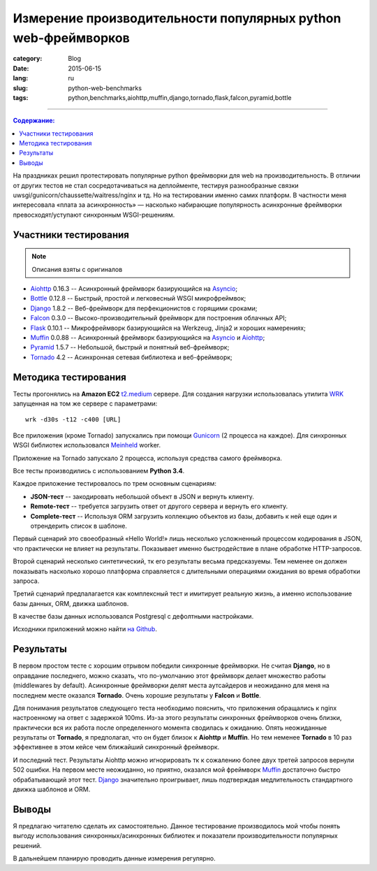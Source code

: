 Измерение производительности популярных python web-фреймворков
==============================================================

:category: Blog
:date: 2015-06-15
:lang: ru
:slug: python-web-benchmarks
:tags: python,benchmarks,aiohttp,muffin,django,tornado,flask,falcon,pyramid,bottle

----

.. contents:: Содержание:

На праздниках решил протестировать популярные python фреймворки для web на
производительность. В отличии от других тестов не стал сосредотачиваться на
деплойменте, тестируя разнообразные связки
uwsgi/gunicorn/chaussette/waitress/nginx и тд. Но на тестировании именно самих
платформ. В частности меня интересовала «плата за асинхронность» — насколько
набирающие популярность асинхронные фреймворки превосходят/уступают синхронным
WSGI-решениям.


Участники тестирования
----------------------

.. note:: Описания взяты с оригиналов

* Aiohttp_ 0.16.3 -- Асинхронный фреймворк базирующийся на Asyncio_;
* Bottle_ 0.12.8  -- Быстрый, простой и легковесный WSGI микрофреймвок;
* Django_ 1.8.2   -- Веб-фреймворк для перфекционистов с горящими сроками;
* Falcon_ 0.3.0   -- Высоко-производительный фреймворк для построения облачных API;
* Flask_ 0.10.1   -- Микрофреймворк базирующийся на Werkzeug, Jinja2 и хороших намерениях;
* Muffin_ 0.0.88  -- Асинхронный фреймворк базирующийся на Asyncio_ и Aiohttp_;
* Pyramid_ 1.5.7  -- Небольшой, быстрый и понятный веб-фреймворк;
* Tornado_ 4.2    -- Асинхронная сетевая библиотека и веб-фреймворк;


Методика тестирования
---------------------

Тесты прогонялись на **Amazon EC2** `t2.medium <http://aws.amazon.com/ec2/instance-types/>`_ сервере.
Для создания нагрузки использовалась утилита WRK_ запущенная на том же сервере с параметрами:

::

    wrk -d30s -t12 -c400 [URL]


Все приложения (кроме Tornado) запускались при помощи Gunicorn_ (2 процесса на
каждое). Для синхронных WSGI библиотек использовался Meinheld_ worker.

Приложение на Tornado запускало 2 процесса, используя средства самого
фреймворка.

Все тесты производились с использованием **Python 3.4**.

Каждое приложение тестировалось по трем основным сценариям:

* **JSON-тест** -- закодировать небольшой объект в JSON и вернуть клиенту.

* **Remote-тест** -- требуется загрузить ответ от другого сервера и вернуть его
  клиенту.

* **Complete-тест** -- Используя ORM загрузить коллекцию объектов из базы,
  добавить к ней еще один и отрендерить список в шаблоне.

Первый сценарий это своеобразный «Hello World!» лишь несколько усложненный
процессом кодирования в JSON, что практически не влияет на результаты.
Показывает именно быстродействие в плане обработке HTTP-запросов.

Второй сценарий несколько синтетический, тк его результаты весьма предсказуемы.
Тем неменее он должен показывать насколько хорошо платформа справляется с
длительными операциями ожидания во время обработки запроса.

Третий сценарий предпалагается как комплексный тест и имитирует реальную жизнь,
а именно использование базы данных, ORM, движка шаблонов.

В качестве базы данных использовался Postgresql с дефолтными настройками.

Исходники приложений можно найти `на Github
<https://github.com/klen/py-frameworks-bench/tree/develop/frameworks>`_.


Результаты
----------

.. raw:: html

    <link rel="stylesheet" type="text/css" href="https://cdnjs.cloudflare.com/ajax/libs/jquery-bootgrid/1.2.0/jquery.bootgrid.min.css" media="screen">
    <style type="text/css" media="screen">
        .chart {
            width: 100%;
            height: 400px;
            margin: 3em 0 1.5em;
        }
        .table {
            border-collapse: collapse !important;
            font-size: .9rem;
            width: 100%;
            max-width: 100%;
            margin-bottom: 20px;
        }
        .table > thead > tr > th,
        .table > tbody > tr > th,
        .table > tfoot > tr > th,
        .table > thead > tr > td,
        .table > tbody > tr > td,
        .table > tfoot > tr > td {
            padding: 8px;
            line-height: 1.42857143;
            vertical-align: top;
            border-top: 1px solid #ddd;
        }
        .table > thead > tr > th {
            vertical-align: bottom;
            border-bottom: 2px solid #ddd;
        }
        .table > caption + thead > tr:first-child > th,
        .table > colgroup + thead > tr:first-child > th,
        .table > thead:first-child > tr:first-child > th,
        .table > caption + thead > tr:first-child > td,
        .table > colgroup + thead > tr:first-child > td,
        .table > thead:first-child > tr:first-child > td {
            border-top: 0;
        }
        .table > tbody + tbody {
            border-top: 2px solid #ddd;
        }
        .table .table {
            background-color: #fff;
        }
        .table-striped > tbody > tr:nth-of-type(odd) {
            background-color: #f9f9f9;
        }
        .table-hover > tbody > tr:hover {
            background-color: #f5f5f5;
        }
        .table > thead > tr > td.active,
        .table > tbody > tr > td.active,
        .table > tfoot > tr > td.active,
        .table > thead > tr > th.active,
        .table > tbody > tr > th.active,
        .table > tfoot > tr > th.active,
        .table > thead > tr.active > td,
        .table > tbody > tr.active > td,
        .table > tfoot > tr.active > td,
        .table > thead > tr.active > th,
        .table > tbody > tr.active > th,
        .table > tfoot > tr.active > th {
            background-color: #f5f5f5;
        }
        .table-hover > tbody > tr > td.active:hover,
        .table-hover > tbody > tr > th.active:hover,
        .table-hover > tbody > tr.active:hover > td,
        .table-hover > tbody > tr:hover > .active,
        .table-hover > tbody > tr.active:hover > th {
            background-color: #e8e8e8;
        }
        .table > thead > tr > td.danger,
        .table > tbody > tr > td.danger,
        .table > tfoot > tr > td.danger,
        .table > thead > tr > th.danger,
        .table > tbody > tr > th.danger,
        .table > tfoot > tr > th.danger,
        .table > thead > tr.danger > td,
        .table > tbody > tr.danger > td,
        .table > tfoot > tr.danger > td,
        .table > thead > tr.danger > th,
        .table > tbody > tr.danger > th,
        .table > tfoot > tr.danger > th {
            background-color: #f2dede;
        }
        .table-hover > tbody > tr > td.danger:hover,
        .table-hover > tbody > tr > th.danger:hover,
        .table-hover > tbody > tr.danger:hover > td,
        .table-hover > tbody > tr:hover > .danger,
        .table-hover > tbody > tr.danger:hover > th {
            background-color: #ebcccc;
        }
    </style>

.. raw:: html

    <div id="json" class="chart"></div>
    <table class="table table-stripped table-condensed">
        <thead>
            <tr>
                <th data-column-id="name">Name</th>
                <th data-column-id="p50" data-type="numeric">50% (ms)</th>
                <th data-column-id="p75" data-type="numeric">75% (ms)</th>
                <th data-column-id="avg" data-type="numeric">Avg (ms)</th>
                <th data-column-id="req" data-type="numeric" data-order="desc">Req/s</th>
                <th data-column-id="errors">Non 200-x</th>
                <th data-column-id="timeouts">Timeouts</th>
            </tr>
        </thead>
        <tbody>
                <tr> <td>Aiohttp</td> <td>91.67 </td> <td>103.1 </td> <td>108.01</td> <td>4093.41 </td> <td></td> <td></td> </tr>
                <tr> <td>Bottle</td>  <td>24.77 </td> <td>26.23 </td> <td>25.06 </td> <td>15761.45</td> <td></td> <td></td> </tr>
                <tr> <td>Django</td>  <td>103.2 </td> <td>112.19</td> <td>103.36</td> <td>3696.90 </td> <td></td> <td></td> </tr>
                <tr> <td>Falcon</td>  <td>19.24 </td> <td>19.81 </td> <td>19.19 </td> <td>20677.13</td> <td></td> <td></td> </tr>
                <tr> <td>Flask</td>   <td>64.32 </td> <td>71.59 </td> <td>65.68 </td> <td>6023.40 </td> <td></td> <td></td> </tr>
                <tr> <td>Muffin</td>  <td>108.07</td> <td>115.09</td> <td>171.56</td> <td>3575.36 </td> <td></td> <td></td> </tr>
                <tr> <td>Pyramid</td> <td>41.75 </td> <td>43.49 </td> <td>41.63 </td> <td>9402.69 </td> <td></td> <td></td> </tr>
                <tr> <td>Tornado</td> <td>138.24</td> <td>149.84</td> <td>136.87</td> <td>2829.72 </td> <td></td> <td></td> </tr>
        </tbody>
    </table>

В первом простом тесте с хорошим отрывом победили синхронные фреймворки. Не
считая **Django**, но в оправдание последнего, можно сказать, что по-умолчанию этот
фреймворк делает множество работы (middlewares by default). Асинхронные
фреймворки делят места аутсайдеров и неожиданно для меня на последнем месте
оказался **Tornado**. Очень хорошие результаты у **Falcon** и **Bottle**.

.. raw:: html

    <div id="remote" class="chart"></div>
    <table class="table table-stripped">
        <thead>
            <tr>
                <th data-column-id="name">Name</th>
                <th data-column-id="p50" data-type="numeric">50% (ms)</th>
                <th data-column-id="p75" data-type="numeric">75% (ms)</th>
                <th data-column-id="avg" data-type="numeric">Avg (ms)</th>
                <th data-column-id="req" data-type="numeric" data-order="desc">Req/s</th>
                <th data-column-id="errors">Non 200-x</th>
                <th data-column-id="timeouts">Timeouts</th>
            </tr>
        </thead>
        <tbody>
                <tr> <td>Aiohttp</td> <td>358.08 </td> <td>369.08  </td> <td>338.94 </td> <td>1120.27</td> <td></td> <td>     </td>  </tr>
                <tr> <td>Bottle</td>  <td>3363.74</td> <td>9911.84 </td> <td>6403.92</td> <td>19.09  </td> <td></td> <td>335  </td>  </tr>
                <tr> <td>Django</td>  <td>3317.64</td> <td>12954.23</td> <td>6918.64</td> <td>18.96  </td> <td></td> <td>300  </td>  </tr>
                <tr> <td>Falcon</td>  <td>3196.23</td> <td>12976.84</td> <td>6696.17</td> <td>19.28  </td> <td></td> <td>328  </td>  </tr>
                <tr> <td>Flask</td>   <td>3306.88</td> <td>11690.8 </td> <td>6824.88</td> <td>19.16  </td> <td></td> <td>363  </td>  </tr>
                <tr> <td>Muffin</td>  <td>372.95 </td> <td>428.75  </td> <td>376.98 </td> <td>1019.76</td> <td></td> <td>     </td>  </tr>
                <tr> <td>Pyramid</td> <td>3295.1 </td> <td>10518.92</td> <td>6673.78</td> <td>19.35  </td> <td></td> <td>338  </td>  </tr>
                <tr> <td>Tornado</td> <td>1994.39</td> <td>2069.25 </td> <td>1928.31</td> <td>194.37 </td> <td></td> <td>     </td> </tr>
        </tbody>
    </table>

Для понимания результатов следующего теста необходимо пояснить, что приложения
обращались к nginx настроенному на ответ с задержкой 100ms. Из-за этого
результаты синхронных фреймворков очень близки, практически вся их работа после
определенного момента сводилась к ожиданию. Опять неожиданные результаты от
**Tornado**, я предполагал, что он будет близок к **Aiohttp** и **Muffin**. Но тем неменее 
**Tornado** в 10 раз эффективнее в этом кейсе чем ближайший синхронный фреймворк.

.. raw:: html

    <div id="complete" class="chart"></div>
    <table class="table table-stripped">
        <thead>
            <tr>
                <th data-column-id="name">Name</th>
                <th data-column-id="p50" data-type="numeric">50% (ms)</th>
                <th data-column-id="p75" data-type="numeric">75% (ms)</th>
                <th data-column-id="avg" data-type="numeric">Avg (ms)</th>
                <th data-column-id="req" data-type="numeric" data-order="desc">Req/s</th>
                <th data-column-id="errors">Non 2xx</th>
                <th data-column-id="timeouts">Timeouts</th>
            </tr>
        </thead>
        <tbody>
                <tr> <td>Aiohttp</td> <td>151.78 </td> <td>156.9  </td> <td>254.75 </td> <td>1004.82</td> <td>68%</td> <td>236  </td> </tr>
                <tr> <td>Bottle</td>  <td>613.5  </td> <td>630.17 </td> <td>1062.86</td> <td>451.34 </td> <td></td>    <td>178  </td> </tr>
                <tr> <td>Django</td>  <td>1610.46</td> <td>1976.44</td> <td>2632.36</td> <td>88.57  </td> <td></td>    <td>42   </td> </tr>
                <tr> <td>Falcon</td>  <td>766.75 </td> <td>805.35 </td> <td>1457.99</td> <td>350.26 </td> <td></td>    <td>81   </td> </tr>
                <tr> <td>Flask</td>   <td>1032.63</td> <td>1649.89</td> <td>1465.25</td> <td>222.78 </td> <td></td>    <td>496  </td> </tr>
                <tr> <td>Muffin</td>  <td>420.14 </td> <td>485.4  </td> <td>1552.7 </td> <td>819.62 </td> <td></td>    <td>     </td> </tr>
                <tr> <td>Pyramid</td> <td>562.44 </td> <td>601.49 </td> <td>812.43 </td> <td>248.42 </td> <td></td>    <td>235  </td> </tr>
                <tr> <td>Tornado</td> <td>937.37 </td> <td>988.86 </td> <td>910.06 </td> <td>418.36 </td> <td></td>    <td>     </td> </tr>
        </tbody>
    </table>

И последний тест. Результаты Aiohttp можно игнорировать тк к сожалению более двух третей запросов вернули 502 ошибки.
На первом месте неожиданно, но приятно, оказался мой фреймворк Muffin_ достаточно быстро обрабатывающий этот тест.
Django_ значительно проигрывает, лишь подтверждая медлительность стандартного движка шаблонов и ORM.

.. raw:: html

    <script language="javascript" type="text/javascript" src="https://cdnjs.cloudflare.com/ajax/libs/jquery/2.1.3/jquery.min.js"></script>
    <script language="javascript" type="text/javascript" src="https://cdnjs.cloudflare.com/ajax/libs/highcharts/4.1.5/highcharts.js"></script>
    <script language="javascript" type="text/javascript" src="https://cdnjs.cloudflare.com/ajax/libs/jquery-bootgrid/1.2.0/jquery.bootgrid.min.js"></script>
    <script language="javascript" type="text/javascript" src="https://cdnjs.cloudflare.com/ajax/libs/jquery-bootgrid/1.2.0/jquery.bootgrid.fa.min.js"></script>
    <script language="javascript" type="text/javascript">
        (function($){
            $(function () { 

                var data = {
                    "pyramid": [[0.26, 41.75, 43.49, 45.49, 48.83, 204.31, 412.87, 41.63, 30.04, 282457.0, 0.0, 0.0, 0.0], [123.16, 3295.1, 10518.92, 17411.24, 23569.44, 24190.6, 24190.6, 6673.78, 30.07, 582.0, 0.0, 338.0, 0.0], [44.73, 562.44, 601.49, 872.25, 9289.18, 14654.82, 14714.02, 812.43, 30.09, 7475.0, 0.0, 235.0, 0.0]], 
                    "aiohttp": [[1.96, 91.67, 103.1, 107.48, 848.42, 1892.42, 2347.08, 108.01, 30.05, 123007.0, 0.0, 0.0, 0.0], [104.16, 358.08, 369.08, 380.07, 402.21, 703.7, 904.4, 338.94, 30.04, 33653.0, 0.0, 0.0, 0.0], [2.58, 151.78, 156.9, 161.79, 5906.94, 12441.32, 13993.53, 254.75, 30.05, 30195.0, 20442.0, 236.0, 0.0]], 
                    "flask": [[1.13, 64.32, 71.59, 74.38, 78.11, 328.78, 551.97, 65.68, 30.04, 180943.0, 0.0, 0.0, 0.0], [118.92, 3306.88, 11690.8, 16981.66, 22278.62, 29043.58, 29043.58, 6824.88, 30.06, 576.0, 0.0, 363.0, 0.0], [35.75, 1032.63, 1649.89, 2726.3, 8822.6, 10403.23, 10478.41, 1465.25, 30.07, 6699.0, 0.0, 496.0, 0.0]], 
                    "muffin": [[2.41, 108.07, 115.09, 120.97, 2554.97, 4252.73, 4996.43, 171.56, 30.04, 107404.0, 0.0, 0.0, 0.0], [108.61, 372.95, 428.75, 449.83, 487.94, 1300.74, 1564.79, 376.98, 30.05, 30644.0, 0.0, 0.0, 0.0], [9.17, 420.14, 485.4, 4964.92, 16890.25, 21367.9, 23015.05, 1552.7, 30.06, 24638.0, 0.0, 0.0, 0.0]], 
                    "django": [[5.75, 103.2, 112.19, 114.23, 117.67, 445.56, 681.68, 103.36, 30.04, 111055.0, 0.0, 0.0, 0.0], [121.64, 3317.64, 12954.23, 18790.94, 21321.65, 27579.58, 27579.58, 6918.64, 30.06, 570.0, 0.0, 300.0, 0.0], [155.24, 1610.46, 1976.44, 6974.99, 14514.59, 20437.6, 20478.44, 2632.36, 30.1, 2666.0, 0.0, 42.0, 0.0]], 
                    "tornado": [[1.61, 138.24, 149.84, 156.4, 161.76, 169.15, 311.63, 136.87, 30.04, 85005.0, 0.0, 0.0, 0.0], [178.48, 1994.39, 2069.25, 2087.02, 2126.76, 2239.36, 2300.74, 1928.31, 30.05, 5841.0, 0.0, 0.0, 0.0], [19.12, 937.37, 988.86, 1015.01, 1049.07, 1576.72, 1603.96, 910.06, 30.06, 12576.0, 0.0, 0.0, 0.0]], 
                    "bottle": [[0.19, 24.77, 26.23, 27.45, 31.91, 103.28, 295.81, 25.06, 30.04, 473474.0, 0.0, 0.0, 0.0], [122.9, 3363.74, 9911.84, 16793.91, 22170.11, 25412.56, 25412.56, 6403.92, 30.06, 574.0, 0.0, 335.0, 0.0], [37.44, 613.5, 630.17, 1866.8, 8491.27, 12824.83, 14535.27, 1062.86, 30.05, 13563.0, 0.0, 178.0, 0.0]], 
                    "falcon": [[0.13, 19.24, 19.81, 20.45, 22.3, 100.12, 273.87, 19.19, 30.09, 622175.0, 0.0, 0.0, 0.0], [123.16, 3196.23, 12976.84, 16166.13, 21823.98, 24082.81, 24082.81, 6696.17, 30.07, 580.0, 0.0, 328.0, 0.0], [26.47, 766.75, 805.35, 3142.8, 14607.38, 17632.72, 17883.95, 1457.99, 30.1, 10543.0, 0.0, 81.0, 0.0]]
                };

                var frameworks = [
                    'aiohttp',
                    'bottle',
                    'django',
                    'falcon',
                    'flask',
                    'muffin',
                    'pyramid',
                    'tornado',
                ],
                    categories = ["min", "50%", "75%", "90%", "99.9%", "max"],
                    series = [],
                    common_options = {
                        xAxis: {
                            categories: categories,
                            startOnTick: true
                        },
                        yAxis: {
                            title: { text: 'Values (ms)' },
                            min: 0
                        },
                        tooltip: {
                            valueSuffix: 'ms'
                        },
                        legend: {
                            layout: 'vertical',
                            align: 'right',
                            verticalAlign: 'middle',
                            borderWidth: 0
                        },
                        chart: {
                            zoomType: 'y',
                            type: 'spline'
                        }
                    };

                for (i in [0, 1, 2]) {
                    var cur = series[i] = [], pie = {
                        name: 'mid', type: 'pie', dataLabels: { enabled: true, format: '{point.name} {point.y:.2f} ms'},
                        data: [], center: [100, 80], size: 100};

                    for (n in data) {
                        if (data[n][i] instanceof Array) {
                            pie.data.push({name: n, y: data[n][i][2]})
                            cur.push({
                                name: n,
                                data: data[n][i].slice(0, 4)
                            });
                        }
                    };
                    cur.push(pie);
                };

                $('#json').highcharts($.extend({
                    title: { text: 'Encode a object to JSON and return as response' },
                    subtitle: { text: 'lower is better' },
                    series: series[0]}, common_options));

                $('#remote').highcharts($.extend({
                    title: { text: 'Load a response from remote server and return as response' },
                    subtitle: { text: 'lower is better' },
                    series: series[1]}, common_options));

                $('#complete').highcharts($.extend({
                    title: { text: 'Load data from database with ORM and render to template' },
                    subtitle: { text: 'lower is better' },
                    series: series[2]}, common_options));

                $('table').bootgrid({ navigation: 0 });

            });
        
        })(jQuery);
    </script>


Выводы
------

Я предлагаю читателю сделать их самостоятельно. Данное тестирование
производилось мой чтобы понять выгоду использования синхронных/асинхронных
библиотек и показатели производительности популярных решений.

В дальнейшем планирую проводить данные измерения регулярно.



.. _Asyncio:  https://www.python.org/dev/peps/pep-3156/
.. _Aiohttp:  https://github.com/KeepSafe/aiohttp
.. _Bottle:   https://github.com/bottlepy/bottle
.. _Django:   https://github.com/django/django
.. _Falcon:   https://github.com/falconry/falcon
.. _Flask:    https://github.com/mitsuhiko/flask
.. _Muffin:   https://github.com/klen/muffin
.. _Pyramid:  https://github.com/Pylons/pyramid
.. _Tornado:  https://github.com/tornadoweb/tornado
.. _Gunicorn: http://gunicorn.org/
.. _Meinheld: http://meinheld.org/
.. _WRK:  https://github.com/wg/wrk
